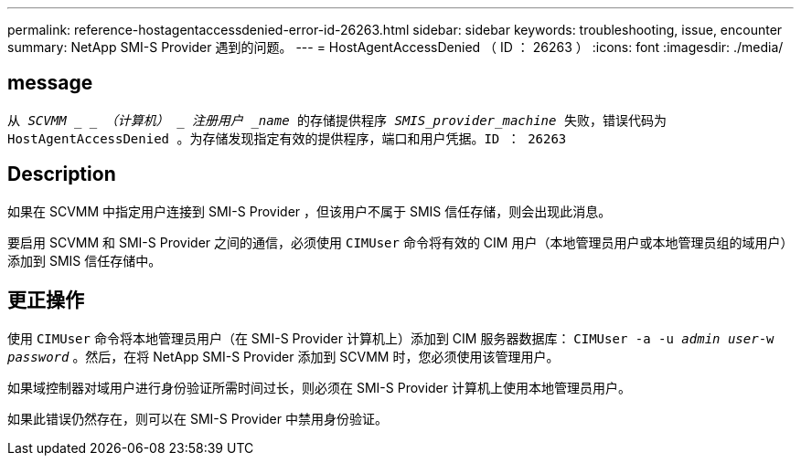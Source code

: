 ---
permalink: reference-hostagentaccessdenied-error-id-26263.html 
sidebar: sidebar 
keywords: troubleshooting, issue, encounter 
summary: NetApp SMI-S Provider 遇到的问题。 
---
= HostAgentAccessDenied （ ID ： 26263 ）
:icons: font
:imagesdir: ./media/




== message

`从 _SCVMM _ _ （计算机） _ 注册用户 _name_ 的存储提供程序 _SMIS_provider_machine_ 失败，错误代码为 HostAgentAccessDenied 。为存储发现指定有效的提供程序，端口和用户凭据。ID ： 26263`



== Description

如果在 SCVMM 中指定用户连接到 SMI-S Provider ，但该用户不属于 SMIS 信任存储，则会出现此消息。

要启用 SCVMM 和 SMI-S Provider 之间的通信，必须使用 `CIMUser` 命令将有效的 CIM 用户（本地管理员用户或本地管理员组的域用户）添加到 SMIS 信任存储中。



== 更正操作

使用 `CIMUser` 命令将本地管理员用户（在 SMI-S Provider 计算机上）添加到 CIM 服务器数据库： `CIMUser -a -u _admin user_-w _password_` 。然后，在将 NetApp SMI-S Provider 添加到 SCVMM 时，您必须使用该管理用户。

如果域控制器对域用户进行身份验证所需时间过长，则必须在 SMI-S Provider 计算机上使用本地管理员用户。

如果此错误仍然存在，则可以在 SMI-S Provider 中禁用身份验证。
